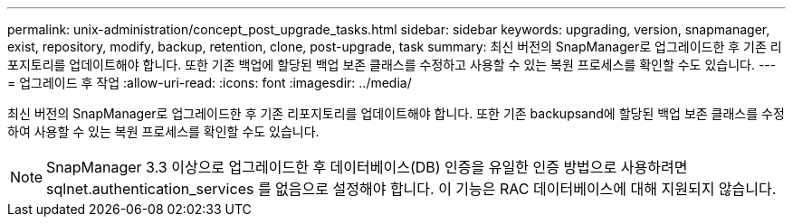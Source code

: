 ---
permalink: unix-administration/concept_post_upgrade_tasks.html 
sidebar: sidebar 
keywords: upgrading, version, snapmanager, exist, repository, modify, backup, retention, clone, post-upgrade, task 
summary: 최신 버전의 SnapManager로 업그레이드한 후 기존 리포지토리를 업데이트해야 합니다. 또한 기존 백업에 할당된 백업 보존 클래스를 수정하고 사용할 수 있는 복원 프로세스를 확인할 수도 있습니다. 
---
= 업그레이드 후 작업
:allow-uri-read: 
:icons: font
:imagesdir: ../media/


[role="lead"]
최신 버전의 SnapManager로 업그레이드한 후 기존 리포지토리를 업데이트해야 합니다. 또한 기존 backupsand에 할당된 백업 보존 클래스를 수정하여 사용할 수 있는 복원 프로세스를 확인할 수도 있습니다.


NOTE: SnapManager 3.3 이상으로 업그레이드한 후 데이터베이스(DB) 인증을 유일한 인증 방법으로 사용하려면 sqlnet.authentication_services 를 없음으로 설정해야 합니다. 이 기능은 RAC 데이터베이스에 대해 지원되지 않습니다.
